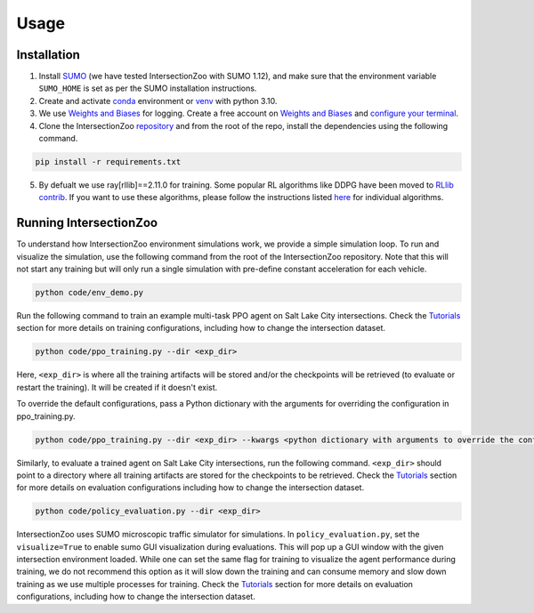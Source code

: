 Usage
=====

.. _installation:

Installation
------------

1. Install `SUMO <https://sumo.dlr.de/docs/Installing/index.html>`_  (we have tested IntersectionZoo with SUMO 1.12), and make sure that the environment variable ``SUMO_HOME`` is set as per the SUMO installation instructions.
2. Create and activate `conda <https://docs.conda.io/en/latest>`_ environment or `venv <https://docs.python.org/3/library/venv.html>`_ with python 3.10. 
3. We use `Weights and Biases <https://wandb.ai/>`_ for logging. Create a free account on `Weights and Biases <https://wandb.ai/>`_ and `configure your terminal <https://docs.wandb.ai/quickstart>`_.
4. Clone the IntersectionZoo `repository <https://github.com/mit-wu-lab/IntersectionZoo/>`_ and from the root of the repo, install the dependencies using the following command.

.. code-block:: console

   pip install -r requirements.txt

5. By defualt we use ray[rllib]==2.11.0 for training. Some popular RL algorithms like DDPG have been moved to `RLlib contrib <https://github.com/ray-project/ray/tree/master/rllib_contrib>`_. If you want to use these algorithms, please follow the instructions listed `here <https://github.com/ray-project/ray/tree/master/rllib_contrib>`_ for individual algorithms.

Running IntersectionZoo
-----------------------

To understand how IntersectionZoo environment simulations work, we provide a simple simulation loop. To run and visualize the simulation, use the following command from the root of the IntersectionZoo repository. Note that this will not start any training but will only run a single simulation with pre-define constant acceleration for each vehicle.

.. code-block:: console

   python code/env_demo.py

Run the following command to train an example multi-task PPO agent on Salt Lake City intersections. 
Check the `Tutorials <https://intersectionzoo-docs.readthedocs.io/en/latest/tutorial.html>`_ section for more details on training configurations, including how to change the intersection dataset.

.. code-block:: console

   python code/ppo_training.py --dir <exp_dir>

Here, ``<exp_dir>`` is where all the training artifacts will be stored and/or the checkpoints will be retrieved (to evaluate or restart the training).
It will be created if it doesn't exist.

To override the default configurations, pass a Python dictionary with the arguments for overriding the configuration in ppo_training.py.

.. code-block:: console

   python code/ppo_training.py --dir <exp_dir> --kwargs <python dictionary with arguments to override the config in code/ppo_training.py>


Similarly, to evaluate a trained agent on Salt Lake City intersections, run the following command. ``<exp_dir>`` should point to a directory where all training artifacts are stored for the checkpoints to be retrieved.
Check the `Tutorials <https://intersectionzoo-docs.readthedocs.io/en/latest/tutorial.html>`_ section for more details on evaluation configurations including how to change the intersection dataset.

.. code-block:: console

   python code/policy_evaluation.py --dir <exp_dir>


IntersectionZoo uses SUMO microscopic traffic simulator for simulations. In ``policy_evaluation.py``, set the ``visualize=True`` to enable sumo GUI visualization during evaluations. This will pop up a GUI window with the given intersection environment loaded. While one can set the same flag for training to visualize the agent performance during training, we do not recommend this option as it will slow down the training and can consume memory and slow down training as we use multiple processes for training. 
Check the `Tutorials <https://intersectionzoo-docs.readthedocs.io/en/latest/tutorial.html>`_ section for more details on evaluation configurations, including how to change the intersection dataset.
